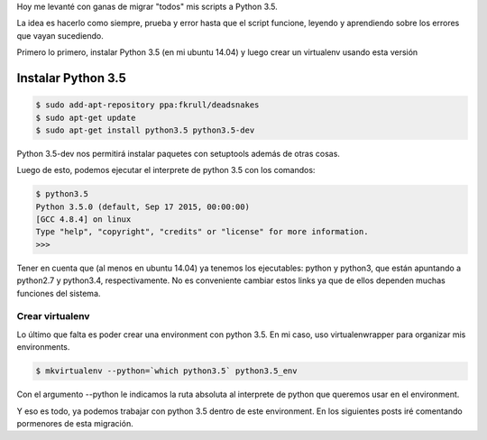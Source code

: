 .. title: Migrando a python 3(.5)
.. slug: migrando-a-python-35
.. date: 2015-12-12 11:26:15 UTC-03:00
.. tags: 
.. category: 
.. link: 
.. description: 
.. type: text

Hoy me levanté con ganas de migrar "todos" mis scripts a Python 3.5.

.. TEASER_END: Seguir leyendo

La idea es hacerlo como siempre, prueba y error hasta que el script funcione, leyendo y aprendiendo sobre los errores que vayan sucediendo.

Primero lo primero, instalar Python 3.5 (en mi ubuntu 14.04) y luego crear un virtualenv usando esta versión

Instalar Python 3.5
-------------------

.. code-block:: bash

	$ sudo add-apt-repository ppa:fkrull/deadsnakes
	$ sudo apt-get update
	$ sudo apt-get install python3.5 python3.5-dev

Python 3.5-dev nos permitirá instalar paquetes con setuptools además de otras cosas.

Luego de esto, podemos ejecutar el interprete de python 3.5 con los comandos:

.. code-block:: bash

    $ python3.5
    Python 3.5.0 (default, Sep 17 2015, 00:00:00) 
    [GCC 4.8.4] on linux
    Type "help", "copyright", "credits" or "license" for more information.
    >>>

Tener en cuenta que (al menos en ubuntu 14.04) ya tenemos los ejecutables: python y python3, que están apuntando a python2.7 y python3.4, respectivamente. No es conveniente cambiar estos links ya que de ellos dependen muchas funciones del sistema.

Crear virtualenv
****************

Lo último que falta es poder crear una environment con python 3.5. En mi caso, uso virtualenwrapper para organizar mis environments.

.. code-block:: bash

    $ mkvirtualenv --python=`which python3.5` python3.5_env

Con el argumento --python le indicamos la ruta absoluta al interprete de python que queremos usar en el environment.

Y eso es todo, ya podemos trabajar con python 3.5 dentro de este environment. En los siguientes posts iré comentando pormenores de esta migración.

